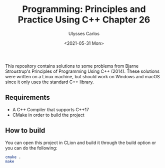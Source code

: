 #+title: Programming: Principles and Practice Using C++ Chapter 26
#+author: Ulysses Carlos
#+date: <2021-05-31 Mon>

This repository contains solutions to some problems from Bjarne Stroustrup's Principles of Programming Using C++ (2014). These solutions were written on a Linux machine, but should work on Windows and macOS since it only uses the standard C++ library.

** Requirements
+ A C++ Compiler that supports C++17
+ CMake in order to build the project
  
** How to build
You can open this project in CLion and build it through the build option or you can do the following:

#+begin_src bash
  cmake .
  make
#+end_src
